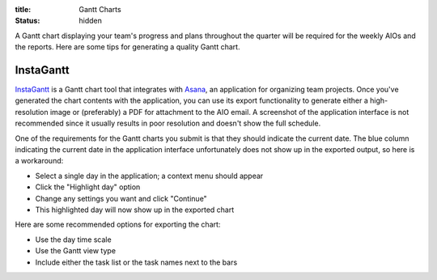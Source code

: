 :title: Gantt Charts
:status: hidden

A Gantt chart displaying your team's progress and plans throughout the quarter
will be required for the weekly AIOs and the reports. Here are some tips for
generating a quality Gantt chart.


InstaGantt
----------

InstaGantt_ is a Gantt chart tool that integrates with Asana_, an application
for organizing team projects. Once you've generated the chart contents with the
application, you can use its export functionality to generate either
a high-resolution image or (preferably) a PDF for attachment to the AIO email.
A screenshot of the application interface is not recommended since it usually
results in poor resolution and doesn't show the full schedule.

One of the requirements for the Gantt charts you submit is that they should
indicate the current date. The blue column indicating the current date in the
application interface unfortunately does not show up in the exported output, so
here is a workaround:

- Select a single day in the application; a context menu should appear
- Click the "Highlight day" option
- Change any settings you want and click "Continue"
- This highlighted day will now show up in the exported chart

Here are some recommended options for exporting the chart:

- Use the day time scale
- Use the Gantt view type
- Include either the task list or the task names next to the bars

.. _InstaGantt: https://instagantt.com
.. _Asana: https://app.asana.com/
